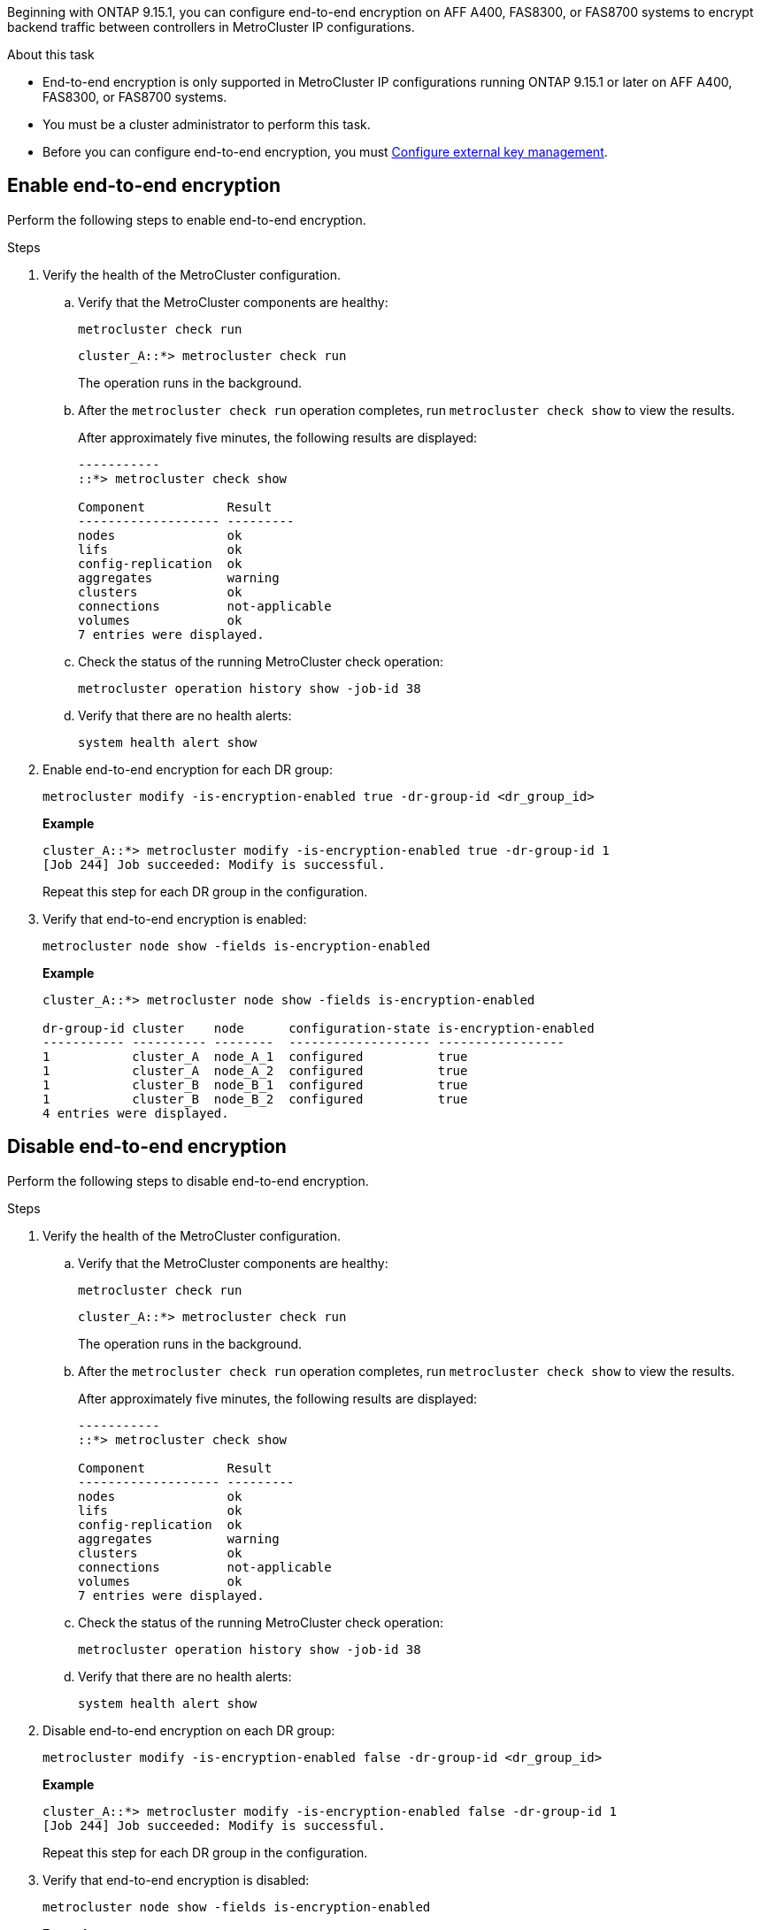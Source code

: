 [.lead]
Beginning with ONTAP 9.15.1, you can configure end-to-end encryption on AFF A400, FAS8300, or FAS8700 systems to encrypt backend traffic between controllers in MetroCluster IP configurations. 

.About this task

* End-to-end encryption is only supported in MetroCluster IP configurations running ONTAP 9.15.1 or later on AFF A400, FAS8300, or FAS8700 systems. 
* You must be a cluster administrator to perform this task.
* Before you can configure end-to-end encryption, you must link:https://docs.netapp.com/us-en/ontap/encryption-at-rest/configure-external-key-management-concept.html[Configure external key management^].

== Enable end-to-end encryption

Perform the following steps to enable end-to-end encryption. 

.Steps

. Verify the health of the MetroCluster configuration.
.. Verify that the MetroCluster components are healthy:
+
`metrocluster check run`
+
----
cluster_A::*> metrocluster check run

----
+
The operation runs in the background.

.. After the `metrocluster check run` operation completes, run `metrocluster check show` to view the results.
+
After approximately five minutes, the following results are displayed:
+
----
-----------
::*> metrocluster check show

Component           Result
------------------- ---------
nodes               ok
lifs                ok
config-replication  ok
aggregates          warning
clusters            ok
connections         not-applicable
volumes             ok
7 entries were displayed.
----

.. Check the status of the running MetroCluster check operation:
+
`metrocluster operation history show -job-id 38`
.. Verify that there are no health alerts:
+
`system health alert show`

. Enable end-to-end encryption for each DR group:
+
[source,cli]
metrocluster modify -is-encryption-enabled true -dr-group-id <dr_group_id>
+
*Example*
+
----
cluster_A::*> metrocluster modify -is-encryption-enabled true -dr-group-id 1         
[Job 244] Job succeeded: Modify is successful.
----
+
Repeat this step for each DR group in the configuration.

. Verify that end-to-end encryption is enabled:
+
[source,cli]
metrocluster node show -fields is-encryption-enabled
+
*Example*
+
----
cluster_A::*> metrocluster node show -fields is-encryption-enabled

dr-group-id cluster    node      configuration-state is-encryption-enabled
----------- ---------- --------  ------------------- -----------------
1           cluster_A  node_A_1  configured          true                 
1           cluster_A  node_A_2  configured          true                 
1           cluster_B  node_B_1  configured          true                 
1           cluster_B  node_B_2  configured          true
4 entries were displayed.
----


== Disable end-to-end encryption

Perform the following steps to disable end-to-end encryption.

.Steps

. Verify the health of the MetroCluster configuration.
.. Verify that the MetroCluster components are healthy:
+
`metrocluster check run`
+
----
cluster_A::*> metrocluster check run

----
+
The operation runs in the background.

.. After the `metrocluster check run` operation completes, run `metrocluster check show` to view the results.
+
After approximately five minutes, the following results are displayed:
+
----
-----------
::*> metrocluster check show

Component           Result
------------------- ---------
nodes               ok
lifs                ok
config-replication  ok
aggregates          warning
clusters            ok
connections         not-applicable
volumes             ok
7 entries were displayed.
----

.. Check the status of the running MetroCluster check operation:
+
`metrocluster operation history show -job-id 38`
.. Verify that there are no health alerts:
+
`system health alert show`


. Disable end-to-end encryption on each DR group:
+
[source,cli]
metrocluster modify -is-encryption-enabled false -dr-group-id <dr_group_id>
+
*Example*
+
----
cluster_A::*> metrocluster modify -is-encryption-enabled false -dr-group-id 1         
[Job 244] Job succeeded: Modify is successful.
----
+
Repeat this step for each DR group in the configuration.

. Verify that end-to-end encryption is disabled:
+
[source,cli]
metrocluster node show -fields is-encryption-enabled
+
*Example*
+
----
cluster_A::*> metrocluster node show -fields is-encryption-enabled 

dr-group-id cluster    node      configuration-state is-encryption-enabled
----------- ---------- --------  ------------------- -----------------
1           cluster_A  node_A_1  configured          false                
1           cluster_A  node_A_2  configured          false                
1           cluster_B  node_B_1  configured          false                
1           cluster_B  node_B_2  configured          false
4 entries were displayed.
----
